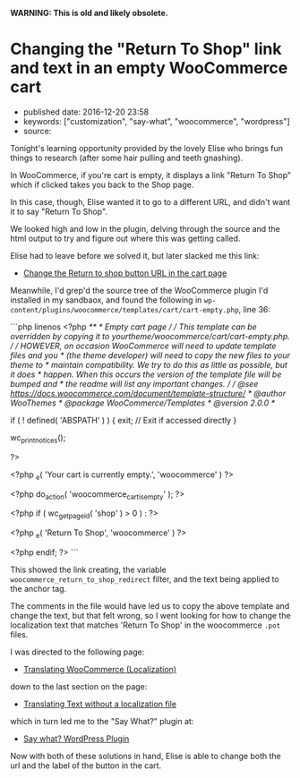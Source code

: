 *WARNING: This is old and likely obsolete.*

* Changing the "Return To Shop" link and text in an empty WooCommerce cart
  :PROPERTIES:
  :CUSTOM_ID: changing-the-return-to-shop-link-and-text-in-an-empty-woocommerce-cart
  :END:

- published date: 2016-12-20 23:58
- keywords: ["customization", "say-what", "woocommerce", "wordpress"]
- source:

Tonight's learning opportunity provided by the lovely Elise who brings fun things to research (after some hair pulling and teeth gnashing).

In WooCommerce, if you're cart is empty, it displays a link "Return To Shop" which if clicked takes you back to the Shop page.

In this case, though, Elise wanted it to go to a different URL, and didn't want it to say "Return To Shop".

We looked high and low in the plugin, delving through the source and the html output to try and figure out where this was getting called.

Elise had to leave before we solved it, but later slacked me this link:

- [[https://nicola.blog/2015/07/20/change-the-return-to-shop-button-url-in-the-cart-page/][Change the Return to shop button URL in the cart page]]

Meanwhile, I'd grep'd the source tree of the WooCommerce plugin I'd installed in my sandbaox, and found the following in =wp-content/plugins/woocommerce/templates/cart/cart-empty.php=, line 36:

```php linenos <?php /** * Empty cart page / / This template can be overridden by copying it to yourtheme/woocommerce/cart/cart-empty.php. / / HOWEVER, on occasion WooCommerce will need to update template files and you * (the theme developer) will need to copy the new files to your theme to * maintain compatibility. We try to do this as little as possible, but it does * happen. When this occurs the version of the template file will be bumped and * the readme will list any important changes. / / @see https://docs.woocommerce.com/document/template-structure/ * @author WooThemes * @package WooCommerce/Templates * @version 2.0.0 */

if ( ! defined( 'ABSPATH' ) ) { exit; // Exit if accessed directly }

wc_print_notices();

?>

#+BEGIN_HTML
  <p class="cart-empty">
#+END_HTML

<?php _e( 'Your cart is currently empty.', 'woocommerce' ) ?>

#+BEGIN_HTML
  </p>
#+END_HTML

<?php do_action( 'woocommerce_cart_is_empty' ); ?>

<?php if ( wc_get_page_id( 'shop' ) > 0 ) : ?>

#+BEGIN_HTML
  <p class="return-to-shop">
#+END_HTML

 <?php _e( 'Return To Shop', 'woocommerce' ) ?>

#+BEGIN_HTML
  </p>
#+END_HTML

<?php endif; ?> ```

This showed the link creating, the variable =woocommerce_return_to_shop_redirect= filter, and the text being applied to the anchor tag.

The comments in the file would have led us to copy the above template and change the text, but that felt wrong, so I went looking for how to change the localization text that matches 'Return To Shop' in the woocommerce =.pot= files.

I was directed to the following page:

- [[https://docs.woocommerce.com/document/woocommerce-localization/][Translating WooCommerce (Localization)]]

down to the last section on the page:

- [[https://docs.woocommerce.com/document/woocommerce-localization/#section-6][Translating Text without a localization file]]

which in turn led me to the "Say What?" plugin at:

- [[https://wordpress.org/plugins/say-what/][Say what? WordPress Plugin]]

Now with both of these solutions in hand, Elise is able to change both the url and the label of the button in the cart.
